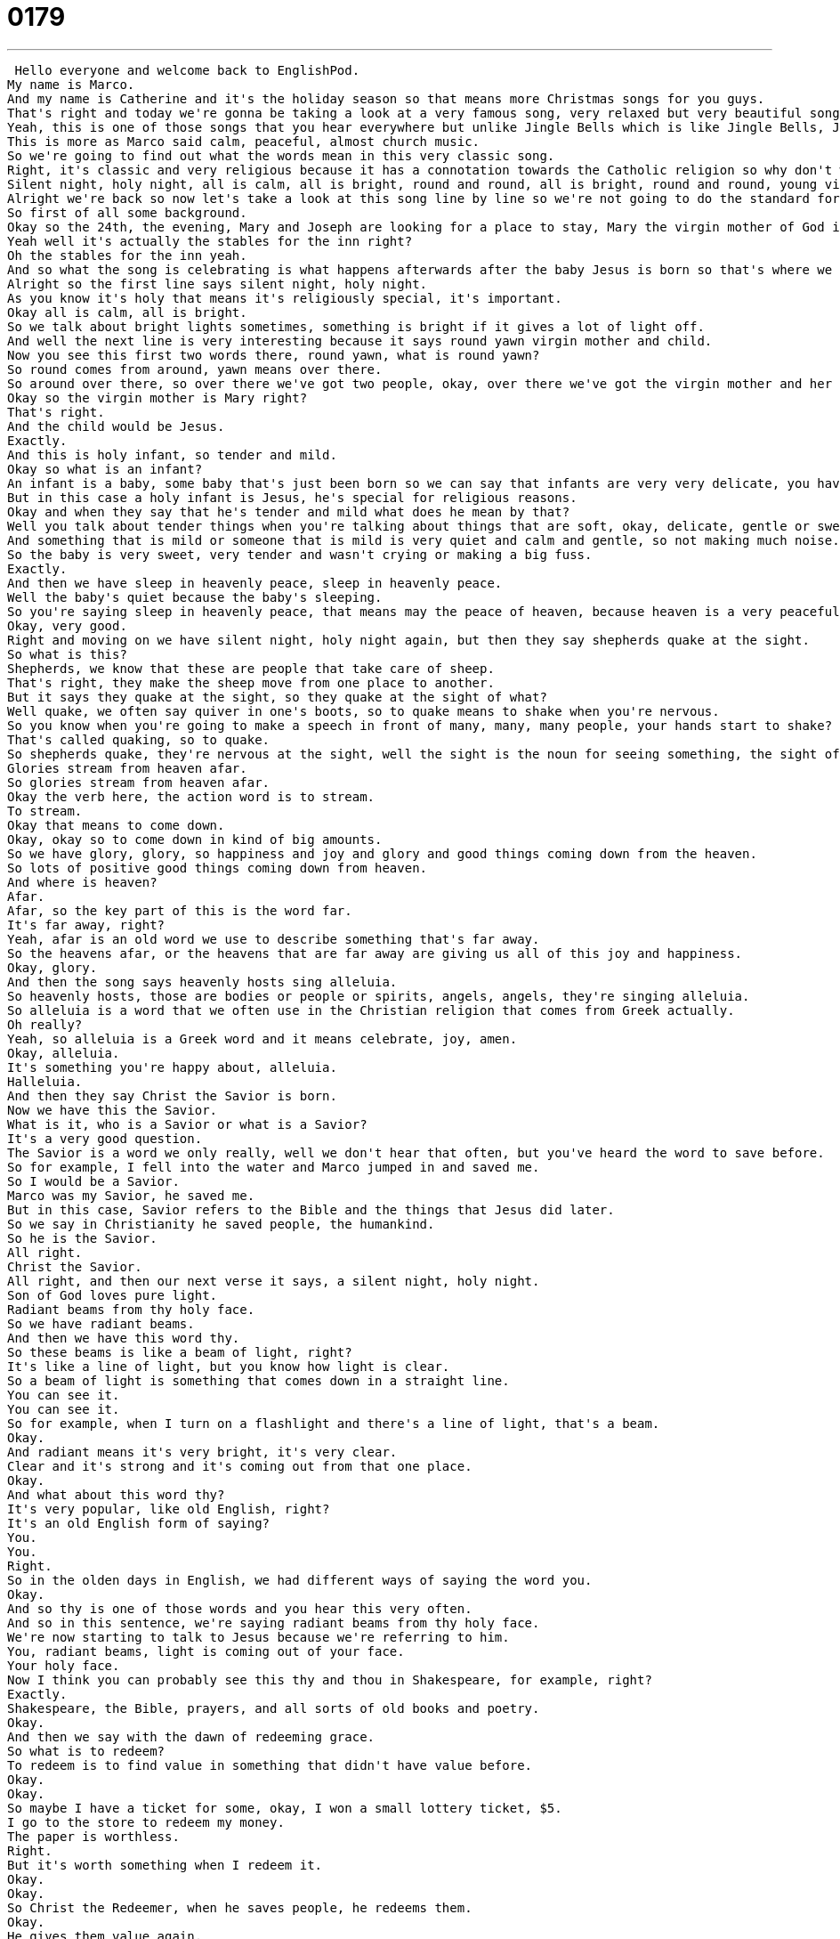 = 0179
:toc: left
:toclevels: 3
:sectnums:
:stylesheet: ../../../../myAdocCss.css

'''


 Hello everyone and welcome back to EnglishPod.
My name is Marco.
And my name is Catherine and it's the holiday season so that means more Christmas songs for you guys.
That's right and today we're gonna be taking a look at a very famous song, very relaxed but very beautiful song called Silent Night.
Yeah, this is one of those songs that you hear everywhere but unlike Jingle Bells which is like Jingle Bells, Jingle Bells, not you know very cheery and uplifting and shopping music.
This is more as Marco said calm, peaceful, almost church music.
So we're going to find out what the words mean in this very classic song.
Right, it's classic and very religious because it has a connotation towards the Catholic religion so why don't we listen to the song and then we'll be back to explain it.
Silent night, holy night, all is calm, all is bright, round and round, all is bright, round and round, young virgin, mother and child, holy infant, so tender and mild, sleep in heavenly peace, sleep in heavenly peace, all is well, all is well, all is well, all is well, heavenly peace.
Alright we're back so now let's take a look at this song line by line so we're not going to do the standard format of picking out words we're going to do it line by line to kind of get a good feel for this dialogue.
So first of all some background.
Okay so the 24th, the evening, Mary and Joseph are looking for a place to stay, Mary the virgin mother of God is going to give birth to a baby and they need a place to stay so finally they find a place, it's not a hotel, it's not a house, it's like an inn.
Yeah well it's actually the stables for the inn right?
Oh the stables for the inn yeah.
And so what the song is celebrating is what happens afterwards after the baby Jesus is born so that's where we are.
Alright so the first line says silent night, holy night.
As you know it's holy that means it's religiously special, it's important.
Okay all is calm, all is bright.
So we talk about bright lights sometimes, something is bright if it gives a lot of light off.
And well the next line is very interesting because it says round yawn virgin mother and child.
Now you see this first two words there, round yawn, what is round yawn?
So round comes from around, yawn means over there.
So around over there, so over there we've got two people, okay, over there we've got the virgin mother and her child.
Okay so the virgin mother is Mary right?
That's right.
And the child would be Jesus.
Exactly.
And this is holy infant, so tender and mild.
Okay so what is an infant?
An infant is a baby, some baby that's just been born so we can say that infants are very very delicate, you have to be very careful when you hold an infant.
But in this case a holy infant is Jesus, he's special for religious reasons.
Okay and when they say that he's tender and mild what does he mean by that?
Well you talk about tender things when you're talking about things that are soft, okay, delicate, gentle or sweet.
And something that is mild or someone that is mild is very quiet and calm and gentle, so not making much noise.
So the baby is very sweet, very tender and wasn't crying or making a big fuss.
Exactly.
And then we have sleep in heavenly peace, sleep in heavenly peace.
Well the baby's quiet because the baby's sleeping.
So you're saying sleep in heavenly peace, that means may the peace of heaven, because heaven is a very peaceful place, the most peaceful place, may that peace be with you when you're sleeping.
Okay, very good.
Right and moving on we have silent night, holy night again, but then they say shepherds quake at the sight.
So what is this?
Shepherds, we know that these are people that take care of sheep.
That's right, they make the sheep move from one place to another.
But it says they quake at the sight, so they quake at the sight of what?
Well quake, we often say quiver in one's boots, so to quake means to shake when you're nervous.
So you know when you're going to make a speech in front of many, many, many people, your hands start to shake?
That's called quaking, so to quake.
So shepherds quake, they're nervous at the sight, well the sight is the noun for seeing something, the sight of Jesus, of the baby.
Glories stream from heaven afar.
So glories stream from heaven afar.
Okay the verb here, the action word is to stream.
To stream.
Okay that means to come down.
Okay, okay so to come down in kind of big amounts.
So we have glory, glory, so happiness and joy and glory and good things coming down from the heaven.
So lots of positive good things coming down from heaven.
And where is heaven?
Afar.
Afar, so the key part of this is the word far.
It's far away, right?
Yeah, afar is an old word we use to describe something that's far away.
So the heavens afar, or the heavens that are far away are giving us all of this joy and happiness.
Okay, glory.
And then the song says heavenly hosts sing alleluia.
So heavenly hosts, those are bodies or people or spirits, angels, angels, they're singing alleluia.
So alleluia is a word that we often use in the Christian religion that comes from Greek actually.
Oh really?
Yeah, so alleluia is a Greek word and it means celebrate, joy, amen.
Okay, alleluia.
It's something you're happy about, alleluia.
Halleluia.
And then they say Christ the Savior is born.
Now we have this the Savior.
What is it, who is a Savior or what is a Savior?
It's a very good question.
The Savior is a word we only really, well we don't hear that often, but you've heard the word to save before.
So for example, I fell into the water and Marco jumped in and saved me.
So I would be a Savior.
Marco was my Savior, he saved me.
But in this case, Savior refers to the Bible and the things that Jesus did later.
So we say in Christianity he saved people, the humankind.
So he is the Savior.
All right.
Christ the Savior.
All right, and then our next verse it says, a silent night, holy night.
Son of God loves pure light.
Radiant beams from thy holy face.
So we have radiant beams.
And then we have this word thy.
So these beams is like a beam of light, right?
It's like a line of light, but you know how light is clear.
So a beam of light is something that comes down in a straight line.
You can see it.
You can see it.
So for example, when I turn on a flashlight and there's a line of light, that's a beam.
Okay.
And radiant means it's very bright, it's very clear.
Clear and it's strong and it's coming out from that one place.
Okay.
And what about this word thy?
It's very popular, like old English, right?
It's an old English form of saying?
You.
You.
Right.
So in the olden days in English, we had different ways of saying the word you.
Okay.
And so thy is one of those words and you hear this very often.
And so in this sentence, we're saying radiant beams from thy holy face.
We're now starting to talk to Jesus because we're referring to him.
You, radiant beams, light is coming out of your face.
Your holy face.
Now I think you can probably see this thy and thou in Shakespeare, for example, right?
Exactly.
Shakespeare, the Bible, prayers, and all sorts of old books and poetry.
Okay.
And then we say with the dawn of redeeming grace.
So what is to redeem?
To redeem is to find value in something that didn't have value before.
Okay.
Okay.
So maybe I have a ticket for some, okay, I won a small lottery ticket, $5.
I go to the store to redeem my money.
The paper is worthless.
Right.
But it's worth something when I redeem it.
Okay.
Okay.
So Christ the Redeemer, when he saves people, he redeems them.
Okay.
He gives them value again.
Very good.
So it's a very profound song, right?
And it talks about, as we say, about Jesus, about angels, and it's very, very religious.
So it's a great song, and it's, well, it's a very popular song.
And well, even if you don't share the religious connotation that the song has, it still is very popular in North America, in many parts of the world.
So why don't we have a listen to this song one last time?
Holy night, holy night, all is calm, all is bright, round young virgin mother and child, holy infant so tender and mild, sleep in heavenly peace, sleep in heavenly peace.
So when I was a little girl at school, we had to sing this in German.
So I know that there are some other countries that have the same song with different words.
Oh really?
Yeah.
So it's the same rhythm and everything, but just in German.
Exactly.
And is it this pretty much the same idea, the same words?
Yeah, almost exactly the same.
Oh really?
Just in the translated form.
So maybe it came from German, I don't know.
Because it seems to be pretty old, right?
That's right.
But it is a very common song during Christmas, and even many times Christmas carolers will go around in a neighborhood and sing these songs in different places, right?
Exactly.
And it's a really beautiful song, one of my favorites.
And I'm not a religious person, so I don't really like it for the religious perspective that it gives, but I do think that it's just one of those beautiful classic songs that makes the season very warm and special.
The music is nice in the song.
It is.
Alright, so an interesting song, and I'm sure we're going to have a lot of questions and comments about it, so we expect to see you guys on our website, EnglishPod.com, and we'll see you guys there.
Happy holidays and enjoy!
Bye guys. +

